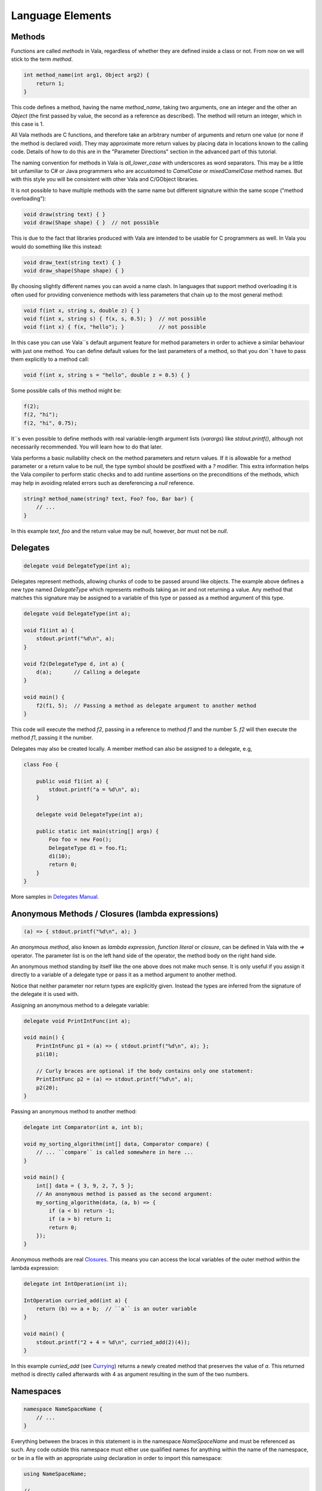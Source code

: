 Language Elements
=================

Methods
-------

Functions are called *methods* in Vala, regardless of whether they are defined inside a class or not.  From now on we will stick to the term *method*.

.. code-block:: vala

   int method_name(int arg1, Object arg2) {
       return 1;
   }

This code defines a method, having the name *method_name*, taking two arguments, one an integer and the other an *Object* (the first passed by value, the second as a reference as described).  The method will return an integer, which in this case is 1.

All Vala methods are C functions, and therefore take an arbitrary number of arguments and return one value (or none if the method is declared *void*).  They may approximate more return values by placing data in locations known to the calling code.  Details of how to do this are in the "Parameter Directions" section in the advanced part of this tutorial.

The naming convention for methods in Vala is *all_lower_case* with underscores as word separators.  This may be a little bit unfamiliar to C# or Java programmers who are accustomed to *CamelCase* or *mixedCamelCase* method names.  But with this style you will be consistent with other Vala and C/GObject libraries.

It is not possible to have multiple methods with the same name but different signature within the same scope ("method overloading"):

.. code-block:: vala

   void draw(string text) { }
   void draw(Shape shape) { }  // not possible

This is due to the fact that libraries produced with Vala are intended to be usable for C programmers as well. In Vala you would do something like this instead:

.. code-block:: vala

   void draw_text(string text) { }
   void draw_shape(Shape shape) { }

By choosing slightly different names you can avoid a name clash.  In languages that support method overloading it is often used for providing convenience methods with less parameters that chain up to the most general method:

.. code-block:: vala

   void f(int x, string s, double z) { }
   void f(int x, string s) { f(x, s, 0.5); }  // not possible
   void f(int x) { f(x, "hello"); }           // not possible

In this case you can use Vala``s default argument feature for method parameters in order to achieve a similar behaviour with just one method.  You can define default values for the last parameters of a method, so that you don``t have to pass them explicitly to a method call:

.. code-block:: vala

   void f(int x, string s = "hello", double z = 0.5) { }

Some possible calls of this method might be:

.. code-block:: vala

   f(2);
   f(2, "hi");
   f(2, "hi", 0.75);

It``s even possible to define methods with real variable-length argument lists (*varargs*) like *stdout.printf()*, although not necessarily recommended.  You will learn how to do that later.

Vala performs a basic nullability check on the method parameters and return values.  If it is allowable for a method parameter or a return value to be `null`, the type symbol should be postfixed with a `?` modifier.  This extra information helps the Vala compiler to perform static checks and to add runtime assertions on the preconditions of the methods, which may help in avoiding related errors such as dereferencing a `null` reference.

.. code-block:: vala

   string? method_name(string? text, Foo? foo, Bar bar) {
       // ...
   }

In this example `text`, `foo` and the return value may be `null`, however, `bar` must not be `null`.

Delegates
---------

.. code-block:: vala

   delegate void DelegateType(int a);

Delegates represent methods, allowing chunks of code to be passed around like objects.  The example above defines a new type named *DelegateType* which represents methods taking an *int* and not returning a value.  Any method that matches this signature may be assigned to a variable of this type or passed as a method argument of this type.

.. code-block:: vala

   delegate void DelegateType(int a);

   void f1(int a) {
       stdout.printf("%d\n", a);
   }

   void f2(DelegateType d, int a) {
       d(a);       // Calling a delegate
   }

   void main() {
       f2(f1, 5);  // Passing a method as delegate argument to another method
   }

This code will execute the method *f2*, passing in a reference to method *f1* and the number 5.  *f2* will then execute the method *f1*, passing it the number.

Delegates may also be created locally. A member method can also be assigned to a delegate, e.g,

.. code-block:: vala

   class Foo {

       public void f1(int a) {
           stdout.printf("a = %d\n", a);
       }

       delegate void DelegateType(int a);

       public static int main(string[] args) {
           Foo foo = new Foo();
           DelegateType d1 = foo.f1;
           d1(10);
           return 0;
       }
   }

More samples in `Delegates Manual <https://wiki.gnome.org/Projects/Vala/Manual/Delegates>`_.

Anonymous Methods / Closures (lambda expressions)
----------------------------

.. code-block:: vala

   (a) => { stdout.printf("%d\n", a); }

An *anonymous method*, also known as *lambda expression*, *function literal* or *closure*, can be defined in Vala with the `=>` operator.  The parameter list is on the left hand side of the operator, the method body on the right hand side.

An anonymous method standing by itself like the one above does not make much sense.  It is only useful if you assign it directly to a variable of a delegate type or pass it as a method argument to another method.

Notice that neither parameter nor return types are explicitly given.  Instead the types are inferred from the signature of the delegate it is used with.

Assigning an anonymous method to a delegate variable:

.. code-block:: vala

   delegate void PrintIntFunc(int a);

   void main() {
       PrintIntFunc p1 = (a) => { stdout.printf("%d\n", a); };
       p1(10);

       // Curly braces are optional if the body contains only one statement:
       PrintIntFunc p2 = (a) => stdout.printf("%d\n", a);
       p2(20);
   }

Passing an anonymous method to another method:

.. code-block:: vala

   delegate int Comparator(int a, int b);

   void my_sorting_algorithm(int[] data, Comparator compare) {
       // ... ``compare`` is called somewhere in here ...
   }

   void main() {
       int[] data = { 3, 9, 2, 7, 5 };
       // An anonymous method is passed as the second argument:
       my_sorting_algorithm(data, (a, b) => {
           if (a < b) return -1;
           if (a > b) return 1;
           return 0;
       });
   }

Anonymous methods are real `Closures <http://en.wikipedia.org/wiki/Closure_(computer_science)>`_. This means you can access the local variables of the outer method within the lambda expression:

.. code-block:: vala

   delegate int IntOperation(int i);

   IntOperation curried_add(int a) {
       return (b) => a + b;  // ``a`` is an outer variable
   }

   void main() {
       stdout.printf("2 + 4 = %d\n", curried_add(2)(4));
   }

In this example *curried_add* (see `Currying <http://en.wikipedia.org/wiki/Currying>`_) returns a newly created method that preserves the value of *a*. This returned method is directly called afterwards with 4 as argument resulting in the sum of the two numbers.

Namespaces
----------

.. code-block:: vala

   namespace NameSpaceName {
       // ...
   }

Everything between the braces in this statement is in the namespace *NameSpaceName* and must be referenced as such.  Any code outside this namespace must either use qualified names for anything within the name of the namespace, or be in a file with an appropriate `using` declaration in order to import this namespace:

.. code-block:: vala

   using NameSpaceName;

   // ...

For example, if the namespace *Gtk* is imported with `using Gtk;` you can simply write *Window* instead of *Gtk.Window*. A fully qualified name would only be necessary in case of ambiguity, for example between *GLib.Object* and *Gtk.Object*.

The namespace *GLib* is imported by default.  Imagine an invisible `using GLib;` line at the beginning of every Vala file.

Everything that you don``t put into a separate namespace will land in the anonymous global namespace.  If you have to reference the global namespace explicitly due to ambiguity you can do that with the `global::` prefix.

Namespaces can be nested, either by nesting one declaration inside another, or by giving a name of the form *NameSpace1.NameSpace2*.

Several other types of definition can declare themselves to be inside a namespace by following the same naming convention, e.g. `class NameSpace1.Test { ... }`.  Note that when doing this, the final namespace of the definition will be the one the declaration is nested in plus the namespaces declared in the definition.

.. _structs-tutorial:

Structs
-------

.. code-block:: vala

   struct StructName {
       public int a;
   }

defines a `struct` type, i.e. a compound value type.  A Vala struct may have methods in a limited way and also may have private members
``public`` keyword is optional and can be omitted. however, one method can be private or public.

.. code-block:: vala

   struct Color {
       double red;
       double green;
       double blue;
   }

This is how you can initialise a struct:

.. code-block:: vala

   // without type inference
   Color c1 = Color();  // or Color c1 = {};
   Color c2 = { 0.5, 0.5, 1.0 };
   Color c3 = Color() {
       red = 0.5,
       green = 0.5,
       blue = 1.0
   };

   // with type inference
   var c4 = Color();
   var c5 = Color() {
       red = 0.5,
       green = 0.5,
       blue = 1.0
   };

Structs can have methods: 

.. code-block:: vala

   struct Point {
       public double x;
       public double y;

       public double distance_to(Point other) {
           return Math.sqrt((x - other.x) * (x - other.x) + (y - other.y) * (y - other.y));
       }
   }

   void main() {
       Point p1 = { 1.0, 2.0 };
       Point p2 = { 4.0, 6.0 };

       p1.distance_to(p2);  // returns 5.0
   }

Structs are stack/inline allocated and copied on assignment.

To define an array of structs, please see the `FAQ </faq#how-do-i-create-an-array-of-structs>`_


Enums
-----

Enums are a way to define a set of named integer constants.  They are useful for defining a set of related values that are not necessarily sequential.  For example, the following code defines an enum named *EnumName* with three values:

.. code-block:: vala

   enum EnumName {
       VALUE1,
       VALUE2,
       VALUE3
   }

The values of the enum are accessed by the name of the enum followed by a period and the name of the value, e.g. *EnumName.VALUE1*.


An enum can contains functions:

.. code-block:: vala

    enum EnumName {
        VALUE1,
        VALUE2,
        VALUE3;

        public unowned string to_string() {
            switch (this) {
                case VALUE1: return "Value 1";
                case VALUE2: return "Value 2";
                case VALUE3: return "Value 3";
                default: return "Unknown";
            }
        }
    }

    void main() {
        print(EnumName.VALUE1.to_string());  // prints "Value 1"
        print(EnumName.VALUE2.to_string());  // prints "Value 2"
        print(EnumName.VALUE3.to_string());  // prints "Value 3"
    }


.. note::
    an enum can be set in a class

Flags
-----

Enums can be used like flags by using the `[Flags]` attribute on the enum definition.
This allows you to combine the values using the `+` operator and check if a value is set using the `in` operator.

For example:

.. code-block:: vala

    [Flags]
    enum MyFlags {
        FLAG1,
        FLAG2,
        FLAG3
    }

    void main() {
        MyFlags flags;

        flags = MyFlags.FLAG1 + MyFlags.FLAG3;

        if (MyFlags.FLAG1 in flags)
            print("FLAG1 is set");
        if (MyFlags.FLAG2 in flags)
            print("FLAG2 is set");
        if (MyFlags.FLAG3 in flags)
            print("FLAG3 is set");
    }

.. list-table:: Operators for Enumerations (Flags)
   :widths: 10 70
   :header-rows: 1

   * - Operator
     - Description
   * - ``+=``
     - Adds flags to this
   * - ``-=``
     - Removes flags from this
   * - ``+``
     - Combines two flags.
   * - ``-``
     - Subtracts the flags.
   * - ``in``
     - Checks if a flag is set. 


Classes
-------

.. code-block:: vala

   class ClassName : SuperClassName, InterfaceName {
   }

Defines a class, i.e. a reference type. In contrast to structs, instances of classes are heap allocated. There is much more syntax related to classes, which is discussed more fully in the section about object oriented programming.

:doc:`../03-00-object-oriented-programming` and  :doc:`../03-00-object-oriented-programming/03-01-basics`

Interfaces
----------

.. code-block:: vala

   interface InterfaceName : SuperInterfaceName {
   }

Defines an interface, i.e. a non instantiable type. In order to create an instance of an interface you must first implement its abstract methods in a non-abstract class. Vala interfaces are more powerful than Java or C# interfaces. In fact, they can be used as `mixins <https://en.wikipedia.org/wiki/Mixin>`_. The details of interfaces are described in the section about object oriented programming.
